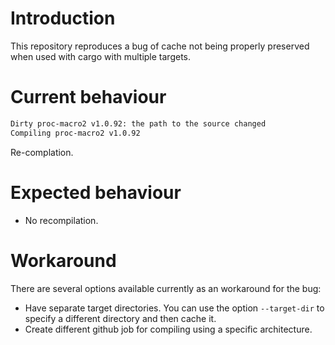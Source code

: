 * Introduction

This repository reproduces a bug of cache not being properly preserved
when used with cargo with multiple targets.

* Current behaviour

#+begin_src sh
Dirty proc-macro2 v1.0.92: the path to the source changed
Compiling proc-macro2 v1.0.92
#+end_src

Re-complation.

* Expected behaviour

- No recompilation.

* Workaround

There are several options available currently as an workaround for the
bug:

- Have separate target directories. You can use the option
  ~--target-dir~ to specify a different directory and then cache it.
- Create different github job for compiling using a specific
  architecture.
